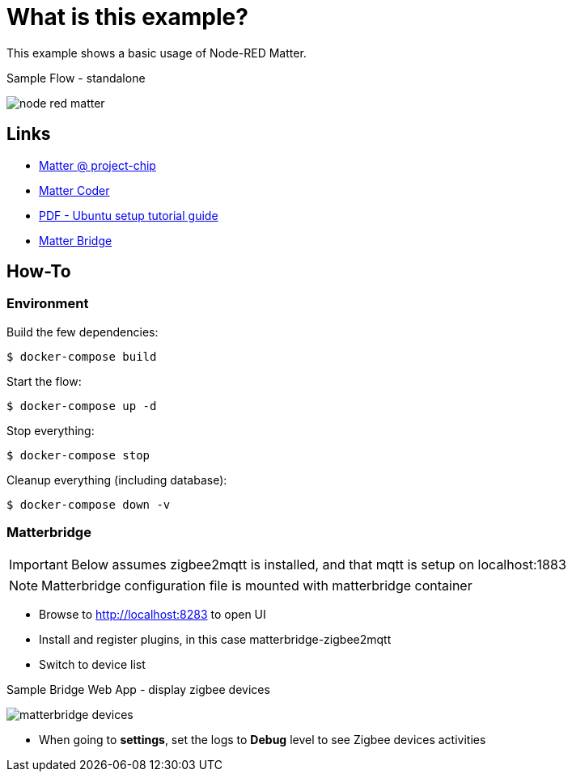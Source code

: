 = What is this example?
:hardbreaks:

This example shows a basic usage of Node-RED Matter.

.Sample Flow - standalone
image:node-red-matter.png[]

== Links

* link:https://project-chip.github.io/connectedhomeip-doc/index.html[Matter @ project-chip]
* link:https://mattercoder.com/[Matter Coder]
* link:https://canonical-matter.readthedocs-hosted.com/_/downloads/en/latest/pdf/[PDF - Ubuntu setup tutorial guide]

* link:https://github.com/Luligu/matterbridge[Matter Bridge]


== How-To

=== Environment

Build the few dependencies:

    $ docker-compose build

Start the flow:

    $ docker-compose up -d

Stop everything:

    $ docker-compose stop

Cleanup everything (including database):

    $ docker-compose down -v

=== Matterbridge

IMPORTANT: Below assumes zigbee2mqtt is installed, and that mqtt is setup on localhost:1883

NOTE: Matterbridge configuration file is mounted with matterbridge container

* Browse to link:http://localhost:8283[] to open UI
* Install and register plugins, in this case matterbridge-zigbee2mqtt
* Switch to device list

.Sample Bridge Web App - display zigbee devices
image:matterbridge-devices.png[]

* When going to *settings*, set the logs to *Debug* level to see Zigbee devices activities